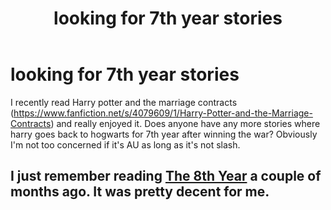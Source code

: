 #+TITLE: looking for 7th year stories

* looking for 7th year stories
:PROPERTIES:
:Author: godoftheds
:Score: 6
:DateUnix: 1420307230.0
:DateShort: 2015-Jan-03
:FlairText: Request
:END:
I recently read Harry potter and the marriage contracts ([[https://www.fanfiction.net/s/4079609/1/Harry-Potter-and-the-Marriage-Contracts]]) and really enjoyed it. Does anyone have any more stories where harry goes back to hogwarts for 7th year after winning the war? Obviously I'm not too concerned if it's AU as long as it's not slash.


** I just remember reading [[https://www.fanfiction.net/s/7291057/1/The-8th-Year][The 8th Year]] a couple of months ago. It was pretty decent for me.
:PROPERTIES:
:Author: sibulo
:Score: 1
:DateUnix: 1420369265.0
:DateShort: 2015-Jan-04
:END:
